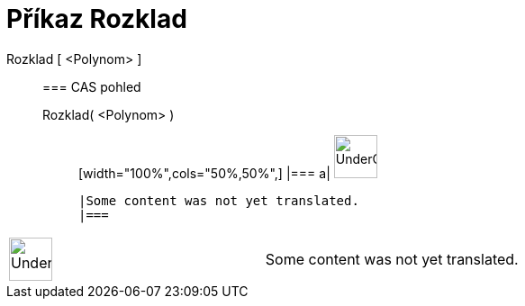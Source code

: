 = Příkaz Rozklad
:page-en: commands/Factor
ifdef::env-github[:imagesdir: /cs/modules/ROOT/assets/images]

Rozklad [ <Polynom> ]::
  === CAS pohled
  Rozklad( <Polynom> );;
  [width="100%",cols="50%,50%",]
  |===
  a|
  image:48px-UnderConstruction.png[UnderConstruction.png,width=48,height=48]

  |Some content was not yet translated.
  |===

[width="100%",cols="50%,50%",]
|===
a|
image:48px-UnderConstruction.png[UnderConstruction.png,width=48,height=48]

|Some content was not yet translated.
|===
